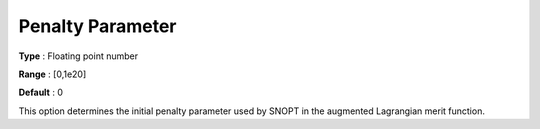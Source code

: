 .. _SNOPT_Advanced_-_Penalty_Parameter:


Penalty Parameter
=================



**Type** :	Floating point number	

**Range** :	[0,1e20]	

**Default** :	0	



This option determines the initial penalty parameter used by SNOPT in the augmented Lagrangian merit function.



